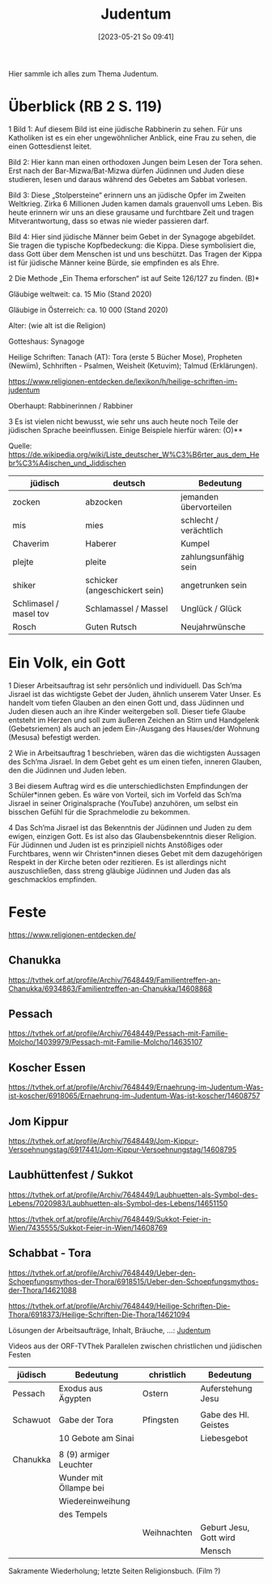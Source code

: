 #+title:      Judentum
#+date:       [2023-05-21 So 09:41]
#+filetags:   :judentum:weltreligionen:
#+identifier: 20230521T094148

Hier sammle ich alles zum Thema Judentum.

* Überblick (RB 2 S. 119)
1 Bild 1: Auf diesem Bild ist eine jüdische Rabbinerin zu sehen. Für uns Katholiken ist es ein eher ungewöhnlicher Anblick, eine Frau zu sehen, die einen Gottesdienst leitet.

Bild 2: Hier kann man einen orthodoxen Jungen beim Lesen der Tora sehen. Erst nach der Bar-Mizwa/Bat-Mizwa dürfen Jüdinnen und Juden diese studieren, lesen und daraus während des Gebetes am Sabbat vorlesen.

Bild 3: Diese „Stolpersteine“ erinnern uns an jüdische Opfer im Zweiten Weltkrieg. Zirka 6 Millionen Juden kamen damals grauenvoll ums Leben. Bis heute erinnern wir uns an diese grausame und furchtbare Zeit und tragen Mitverantwortung, dass so etwas nie wieder passieren darf.

Bild 4: Hier sind jüdische Männer beim Gebet in der Synagoge abgebildet. Sie tragen die typische Kopfbedeckung: die Kippa. Diese symbolisiert die, dass Gott über dem Menschen ist und uns beschützt. Das Tragen der Kippa ist für jüdische Männer keine Bürde, sie empfinden es als Ehre.


2 Die Methode „Ein Thema erforschen“ ist auf Seite 126/127 zu finden. (B)*

Gläubige weltweit: ca. 15 Mio (Stand 2020)

Gläubige in Österreich: ca. 10 000 (Stand 2020)

Alter: (wie alt ist die Religion)

Gotteshaus: Synagoge

Heilige Schriften: Tanach (AT): Tora (erste 5 Bücher Mose), Propheten (Newiim), Schhriften - Psalmen, Weisheit (Ketuvim); Talmud (Erklärungen).

[[https://www.religionen-entdecken.de/lexikon/h/heilige-schriften-im-judentum]]

Oberhaupt: Rabbinerinnen / Rabbiner


3 Es ist vielen nicht bewusst, wie sehr uns auch heute noch Teile der jüdischen Sprache beeinflussen. Einige Beispiele hierfür wären:                        (O)**

Quelle: [[https://de.wikipedia.org/wiki/Liste_deutscher_W%C3%B6rter_aus_dem_Hebr%C3%A4ischen_und_Jiddischen]]

| jüdisch                | deutsch                       | Bedeutung              |
|------------------------+-------------------------------+------------------------|
| zocken                 | abzocken                      | jemanden übervorteilen |
| mis                    | mies                          | schlecht / verächtlich |
| Chaverim               | Haberer                       | Kumpel                 |
| plejte                 | pleite                        | zahlungsunfähig sein   |
| shiker                 | schicker (angeschickert sein) | angetrunken sein       |
| Schlimasel / masel tov | Schlamassel / Massel          | Unglück / Glück        |
| Rosch                  | Guten Rutsch                  | Neujahrwünsche         |

	
* Ein Volk, ein Gott
1 Dieser Arbeitsauftrag ist sehr persönlich und individuell. 
Das Sch’ma Jisrael ist das wichtigste Gebet der Juden, ähnlich unserem Vater Unser. Es handelt vom tiefen Glauben an den einen Gott und, dass Jüdinnen und Juden diesen auch an ihre Kinder weitergeben soll. Dieser tiefe Glaube entsteht im Herzen und soll zum äußeren Zeichen an Stirn und Handgelenk (Gebetsriemen) als auch an jedem Ein-/Ausgang des Hauses/der Wohnung (Mesusa) befestigt werden.

2 Wie in Arbeitsauftrag 1 beschrieben, wären das die wichtigsten Aussagen des Sch‘ma Jisrael. In dem Gebet geht es um einen tiefen, inneren Glauben, den die Jüdinnen und Juden leben.

3 Bei diesem Auftrag wird es die unterschiedlichsten Empfindungen der Schüler*innen geben. Es wäre von Vorteil, sich im Vorfeld das Sch’ma Jisrael in seiner Originalsprache (YouTube) anzuhören, um selbst ein bisschen Gefühl für die Sprachmelodie zu bekommen.

4 Das Sch’ma Jisrael ist das Bekenntnis der Jüdinnen und Juden zu dem ewigen, einzigen Gott. Es ist also das Glaubensbekenntnis dieser Religion. Für Jüdinnen und Juden ist es prinzipiell nichts Anstößiges oder Furchtbares, wenn wir Christen*innen dieses Gebet mit dem dazugehörigen Respekt in der Kirche beten oder rezitieren. Es ist allerdings nicht auszuschließen, dass streng gläubige Jüdinnen und Juden das als geschmacklos empfinden.

* Feste

[[https://www.religionen-entdecken.de/]]

** Chanukka
[[https://tvthek.orf.at/profile/Archiv/7648449/Familientreffen-an-Chanukka/6934863/Familientreffen-an-Chanukka/14608868]]

** Pessach
[[https://tvthek.orf.at/profile/Archiv/7648449/Pessach-mit-Familie-Molcho/14039979/Pessach-mit-Familie-Molcho/14635107]]

** Koscher Essen
[[https://tvthek.orf.at/profile/Archiv/7648449/Ernaehrung-im-Judentum-Was-ist-koscher/6918065/Ernaehrung-im-Judentum-Was-ist-koscher/14608757]]

** Jom Kippur
[[https://tvthek.orf.at/profile/Archiv/7648449/Jom-Kippur-Versoehnungstag/6917441/Jom-Kippur-Versoehnungstag/14608795]]

** Laubhüttenfest / Sukkot
[[https://tvthek.orf.at/profile/Archiv/7648449/Laubhuetten-als-Symbol-des-Lebens/7020983/Laubhuetten-als-Symbol-des-Lebens/14651150]]

[[https://tvthek.orf.at/profile/Archiv/7648449/Sukkot-Feier-in-Wien/7435555/Sukkot-Feier-in-Wien/14608769]]

** Schabbat - Tora
[[https://tvthek.orf.at/profile/Archiv/7648449/Ueber-den-Schoepfungsmythos-der-Thora/6918515/Ueber-den-Schoepfungsmythos-der-Thora/14621088]]

[[https://tvthek.orf.at/profile/Archiv/7648449/Heilige-Schriften-Die-Thora/6918373/Heilige-Schriften-Die-Thora/14621094]]



Lösungen der Arbeitsaufträge, Inhalt, Bräuche, ...:
[[denote:20230521T094148][Judentum]]

Videos aus der ORF-TVThek
Parallelen zwischen christlichen und jüdischen Festen

| jüdisch  | Bedeutung              | christlich  | Bedeutung              |
|----------+------------------------+-------------+------------------------|
| Pessach  | Exodus aus Ägypten     | Ostern      | Auferstehung Jesu      |
|          |                        |             |                        |
| Schawuot | Gabe der Tora          | Pfingsten   | Gabe des Hl. Geistes   |
|          | 10 Gebote am Sinai     |             | Liebesgebot            |
|          |                        |             |                        |
| Chanukka | 8 (9) armiger Leuchter |             |                        |
|          | Wunder mit Öllampe bei |             |                        |
|          | Wiedereinweihung       |             |                        |
|          | des Tempels            |             |                        |
|          |                        | Weihnachten | Geburt Jesu, Gott wird |
|          |                        |             | Mensch                 |

Sakramente Wiederholung; letzte Seiten Religionsbuch.
(Film ?)
